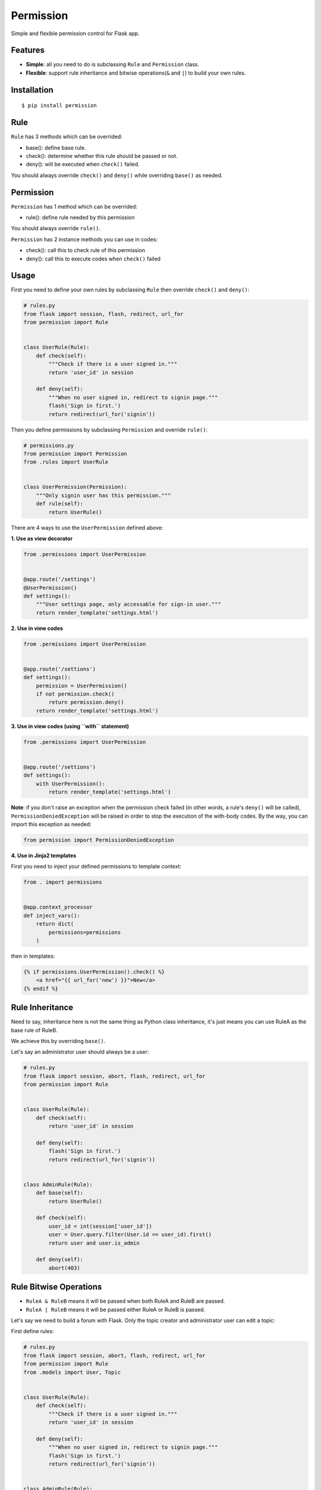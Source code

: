 Permission
==========

|Latest Version| |The MIT License|

Simple and flexible permission control for Flask app.

Features
--------

-  **Simple**: all you need to do is subclassing ``Rule`` and
   ``Permission`` class.
-  **Flexible**: support rule inheritance and bitwise operations(\ ``&``
   and ``|``) to build your own rules.

Installation
------------

::

    $ pip install permission

Rule
----

``Rule`` has 3 methods which can be overrided:

-  base(): define base rule.
-  check(): determine whether this rule should be passed or not.
-  deny(): will be executed when ``check()`` failed.

You should always override ``check()`` and ``deny()`` while overriding
``base()`` as needed.

Permission
----------

``Permission`` has 1 method which can be overrided:

-  rule(): define rule needed by this permission

You should always override ``rule()``.

``Permission`` has 2 instance methods you can use in codes:

-  check(): call this to check rule of this permission
-  deny(): call this to execute codes when ``check()`` failed

Usage
-----

First you need to define your own rules by subclassing ``Rule`` then
override ``check()`` and ``deny()``:

.. code:: py

    # rules.py
    from flask import session, flash, redirect, url_for
    from permission import Rule


    class UserRule(Rule):
        def check(self):
            """Check if there is a user signed in."""
            return 'user_id' in session

        def deny(self):
            """When no user signed in, redirect to signin page."""
            flash('Sign in first.')
            return redirect(url_for('signin'))

Then you define permissions by subclassing ``Permission`` and override
``rule()``:

.. code:: py

    # permissions.py
    from permission import Permission
    from .rules import UserRule


    class UserPermission(Permission):
        """Only signin user has this permission."""
        def rule(self):
            return UserRule()

There are 4 ways to use the ``UserPermission`` defined above:

**1. Use as view decorator**

.. code:: py

    from .permissions import UserPermission


    @app.route('/settings')
    @UserPermission()
    def settings():
        """User settings page, only accessable for sign-in user."""
        return render_template('settings.html')

**2. Use in view codes**

.. code:: py

    from .permissions import UserPermission


    @app.route('/settions')
    def settings():
        permission = UserPermission()
        if not permission.check()
            return permission.deny()
        return render_template('settings.html')

**3. Use in view codes (using ``with`` statement)**

.. code:: py

    from .permissions import UserPermission


    @app.route('/settions')
    def settings():
        with UserPermission():
            return render_template('settings.html')

**Note**: if you don't raise an exception when the permission check
failed (in other words, a rule's ``deny()`` will be called),
``PermissionDeniedException`` will be raised in order to stop the
execution of the with-body codes. By the way, you can import this
exception as needed:

.. code:: py

    from permission import PermissionDeniedException

**4. Use in Jinja2 templates**

First you need to inject your defined permissions to template context:

.. code:: py

    from . import permissions


    @app.context_processor
    def inject_vars():
        return dict(
            permissions=permissions
        )

then in templates:

.. code:: html

    {% if permissions.UserPermission().check() %}
        <a href="{{ url_for('new') }}">New</a>
    {% endif %}

Rule Inheritance
----------------

Need to say, inheritance here is not the same thing as Python class
inheritance, it's just means you can use RuleA as the base rule of
RuleB.

We achieve this by overriding ``base()``.

Let's say an administrator user should always be a user:

.. code:: py

    # rules.py
    from flask import session, abort, flash, redirect, url_for
    from permission import Rule


    class UserRule(Rule):
        def check(self):
            return 'user_id' in session

        def deny(self):
            flash('Sign in first.')
            return redirect(url_for('signin'))


    class AdminRule(Rule):
        def base(self):
            return UserRule()

        def check(self):
            user_id = int(session['user_id'])
            user = User.query.filter(User.id == user_id).first()
            return user and user.is_admin

        def deny(self):
            abort(403)

Rule Bitwise Operations
-----------------------

-  ``RuleA & RuleB`` means it will be passed when both RuleA and RuleB
   are passed.
-  ``RuleA | RuleB`` means it will be passed either RuleA or RuleB is
   passed.

Let's say we need to build a forum with Flask. Only the topic creator
and administrator user can edit a topic:

First define rules:

.. code:: py

    # rules.py
    from flask import session, abort, flash, redirect, url_for
    from permission import Rule
    from .models import User, Topic


    class UserRule(Rule):
        def check(self):
            """Check if there is a user signed in."""
            return 'user_id' in session

        def deny(self):
            """When no user signed in, redirect to signin page."""
            flash('Sign in first.')
            return redirect(url_for('signin'))


    class AdminRule(Rule):
        def base(self):
            return UserRule()

        def check(self):
            user_id = int(session['user_id'])
            user = User.query.filter(User.id == user_id).first()
            return user and user.is_admin

        def deny(self):
            abort(403)


    class TopicCreatorRule(Rule):
        def __init__(self, topic):
            self.topic = topic
            super(TopicCreatorRule, self).__init__()

        def base(self):
            return UserRule()

        def check(self):
            return topic.user_id == session['user_id']

        def deny(self):
            abort(403)

then define permissions:

.. code:: py

    # permissions.py
    from permission import Permission


    class TopicAdminPermission(Permission):
        def __init__(self, topic):
            self.topic = topic
            super(TopicAdminPermission, self).__init__()

        def rule(self):
            return AdminRule() | TopicCreatorRule(self.topic)

so we can use ``TopicAdminPermission`` in ``edit_topic`` view:

.. code:: py

    from .permissions import TopicAdminPermission


    @app.route('topic/<int:topic_id>/edit')
    def edit_topic(topic_id):
        topic = Topic.query.get_or_404(topic_id)
        permission = TopicAdminPermission(topic)
        if not permission.check():
            return permission.deny()
        ...

License
-------

MIT

.. |Latest Version| image:: http://img.shields.io/pypi/v/permission.svg
   :target: https://pypi.python.org/pypi/permission
.. |The MIT License| image:: http://img.shields.io/badge/license-MIT-blue.svg
   :target: https://github.com/hustlzp/permission/blob/master/LICENSE
